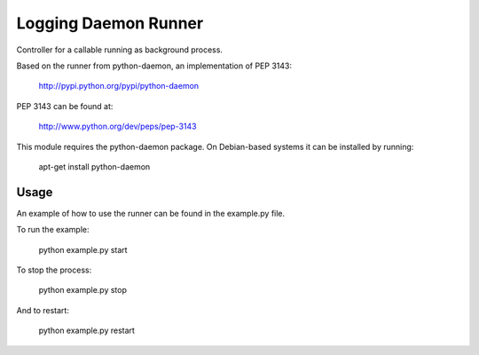 Logging Daemon Runner
=====================

Controller for a callable running as background process.

Based on the runner from python-daemon, an implementation of PEP 3143:

  http://pypi.python.org/pypi/python-daemon

PEP 3143 can be found at:

  http://www.python.org/dev/peps/pep-3143

This module requires the python-daemon package. On Debian-based systems it can
be installed by running:

  apt-get install python-daemon

Usage
-----

An example of how to use the runner can be found in the example.py file.

To run the example:

  python example.py start

To stop the process:

  python example.py stop

And to restart:

  python example.py restart
